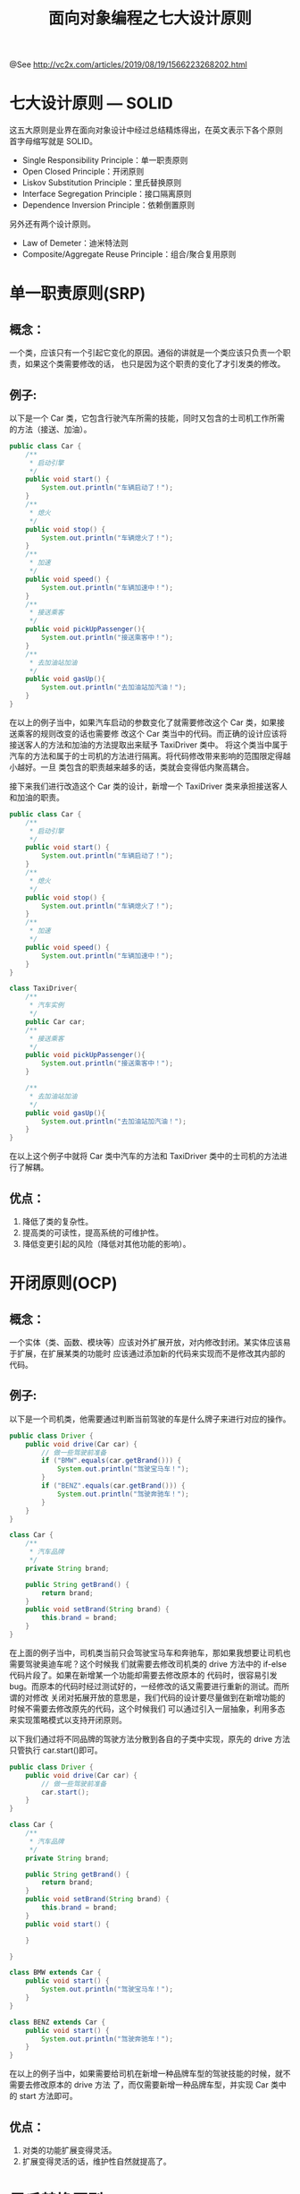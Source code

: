 #+TITLE: 面向对象编程之七大设计原则

@See http://vc2x.com/articles/2019/08/19/1566223268202.html

* 七大设计原则 — SOLID
这五大原则是业界在面向对象设计中经过总结精炼得出，在英文表示下各个原则
首字母缩写就是 SOLID。

- Single Responsibility Principle：单一职责原则
- Open Closed Principle：开闭原则
- Liskov Substitution Principle：里氏替换原则
- Interface Segregation Principle：接口隔离原则
- Dependence Inversion Principle：依赖倒置原则
另外还有两个设计原则。

- Law of Demeter：迪米特法则
- Composite/Aggregate Reuse Principle：组合/聚合复用原则

* 单一职责原则(SRP)
** 概念：
一个类，应该只有一个引起它变化的原因。通俗的讲就是一个类应该只负责一个职责，如果这个类需要修改的话，
也只是因为这个职责的变化了才引发类的修改。

** 例子:
以下是一个 Car 类，它包含行驶汽车所需的技能，同时又包含的士司机工作所需的方法（接送、加油）。
#+BEGIN_SRC java
public class Car {
    /**
     * 启动引擎
     */
    public void start() {
        System.out.println("车辆启动了！");
    }
    /**
     * 熄火
     */
    public void stop() {
        System.out.println("车辆熄火了！");
    }
    /**
     * 加速
     */
    public void speed() {
        System.out.println("车辆加速中！");
    }
    /**
     * 接送乘客
     */
    public void pickUpPassenger(){
        System.out.println("接送乘客中！");
    }
    /**
     * 去加油站加油
     */
    public void gasUp(){
        System.out.println("去加油站加汽油！");
    }
}
#+END_SRC
在以上的例子当中，如果汽车启动的参数变化了就需要修改这个 Car 类，如果接送乘客的规则改变的话也需要修
改这个 Car 类当中的代码。而正确的设计应该将接送客人的方法和加油的方法提取出来赋予 TaxiDriver 类中。
将这个类当中属于汽车的方法和属于的士司机的方法进行隔离。将代码修改带来影响的范围限定得越小越好。一旦
类包含的职责越来越多的话，类就会变得低内聚高耦合。

接下来我们进行改造这个 Car 类的设计，新增一个 TaxiDriver 类来承担接送客人和加油的职责。
#+BEGIN_SRC java
public class Car {
    /**
     * 启动引擎
     */
    public void start() {
        System.out.println("车辆启动了！");
    }
    /**
     * 熄火
     */
    public void stop() {
        System.out.println("车辆熄火了！");
    }
    /**
     * 加速
     */
    public void speed() {
        System.out.println("车辆加速中！");
    }
}

class TaxiDriver{
    /**
     * 汽车实例
     */
    public Car car;
    /**
     * 接送乘客
     */
    public void pickUpPassenger(){
        System.out.println("接送乘客中！");
    }

    /**
     * 去加油站加油
     */
    public void gasUp(){
        System.out.println("去加油站加汽油！");
    }
}
#+END_SRC
在以上这个例子中就将 Car 类中汽车的方法和 TaxiDriver 类中的士司机的方法进行了解耦。

** 优点：
1. 降低了类的复杂性。
2. 提高类的可读性，提高系统的可维护性。
3. 降低变更引起的风险（降低对其他功能的影响）。

* 开闭原则(OCP)
** 概念：
一个实体（类、函数、模块等）应该对外扩展开放，对内修改封闭。某实体应该易于扩展，在扩展某类的功能时
应该通过添加新的代码来实现而不是修改其内部的代码。

** 例子:
以下是一个司机类，他需要通过判断当前驾驶的车是什么牌子来进行对应的操作。
#+BEGIN_SRC java
public class Driver {
    public void drive(Car car) {
	    // 做一些驾驶前准备
        if ("BMW".equals(car.getBrand())) {
            System.out.println("驾驶宝马车！");
        }
        if ("BENZ".equals(car.getBrand())) {
            System.out.println("驾驶奔驰车！");
        }
    }
}

class Car {
    /**
     * 汽车品牌
     */
    private String brand;
    
    public String getBrand() {
        return brand;
    }
    public void setBrand(String brand) {
        this.brand = brand;
    }
}
#+END_SRC
在上面的例子当中，司机类当前只会驾驶宝马车和奔驰车，那如果我想要让司机也需要驾驶奥迪车呢？这个时候我
们就需要去修改司机类的 drive 方法中的 if-else 代码片段了。如果在新增某一个功能却需要去修改原本的
代码时，很容易引发 bug。而原本的代码时经过测试好的，一经修改的话又需要进行重新的测试。而所谓的对修改
关闭对拓展开放的意思是，我们代码的设计要尽量做到在新增功能的时候不需要去修改原先的代码，这个时候我们
可以通过引入一层抽象，利用多态来实现策略模式以支持开闭原则。

以下我们通过将不同品牌的驾驶方法分散到各自的子类中实现，原先的 drive 方法只管执行 car.start()即可。
#+BEGIN_SRC java
public class Driver {
    public void drive(Car car) {
	    // 做一些驾驶前准备
        car.start();
    }
}

class Car {
    /**
     * 汽车品牌
     */
    private String brand;

    public String getBrand() {
        return brand;
    }
    public void setBrand(String brand) {
        this.brand = brand;
    }
    public void start() {
    
    }

}

class BMW extends Car {
    public void start() {
        System.out.println("驾驶宝马车！");
    }
}

class BENZ extends Car {
    public void start() {
        System.out.println("驾驶奔驰车！");
    }
}
#+END_SRC
在以上的例子当中，如果需要给司机在新增一种品牌车型的驾驶技能的时候，就不需要去修改原本的 drive 方法
了，而仅需要新增一种品牌车型，并实现 Car 类中的 start 方法即可。

** 优点：
1. 对类的功能扩展变得灵活。
2. 扩展变得灵活的话，维护性自然就提高了。

* 里氏替换原则(LSP)
** 概念：
任何基类可以出现的地方，子类一定可以出现。LSP 是继承复用的基石，只有当子类可以替换掉基类，软件单位的
功能不受到影响时，基类才能真正被复用。（个人理解里氏替换原则是用来检验继承是否合理的原则。）

** 例子:
以下是鸟类及其子类鸵鸟的例子，鸟类会飞，并可以通过航程和速度求得飞行时间。但是鸵鸟其实并不会飞，当将
鸵鸟也当做鸟类，计算飞行时间的时候，程序就会出错了。这里鸵鸟类并不能与它的父类鸟类同的能对待。这里便
违背了里氏替换原则中阐述的，任何基类可以出现的地方，子类一定可以实现。
#+BEGIN_SRC java
public class Bird {
    // 飞行速度
    int velocity;
    // 飞行操作
    public void fly() {
        System.out.println("扑打翅膀！");
        velocity = 20;
    }
    public int getVelocity() {
        return velocity;
    }
    public void setVelocity(int velocity) {
        this.velocity = velocity;
    }
}

/**
 * 鸵鸟类
 */
class Ostrich extends Bird {
    // 由于鸵鸟不会飞 所以方法里面为空
    public void fly() {
        //I do nothing
    }
}


/**
 * 测试鸟类
 */
class TestBird {
    public void getFlyTime() {
        // 测试普通鸟类 将会得到飞行时间为 10 分钟
        Bird bird = new Bird();
        int flyTimeBird = 200 / bird.getVelocity();
        // 测试鸵鸟 将会得到无限的飞行时间 程序将直接报错
        Bird ostrich = new Ostrich();
        int flyTimeOstrich = 200 / ostrich.getVelocity();
    }
}
#+END_SRC
在以上的例子当中，当你的同事调用计算飞行时间方法的时候，并不会去查看每个子类中的方法实现，所以就会
得出莫名其妙的结果。这种就是子类无法替换父类的例子。

里氏替换原则的实践可以归纳为以下四点：

- 子类必须实现父类的抽象方法，但不得重写（覆盖）父类的非抽象（已实现）方法。
- 子类中可以增加自己特有的方法。
- 当子类覆盖或实现父类的方法时，方法的前置条件（即方法的形参）要比父类方法的输入参数更宽松。
- 当子类的方法实现父类的抽象方法时，方法的后置条件（即方法的返回值）要比父类更严格。

** 优点：
1. 规范了父类与子类之间安全的继承，继承是安全的，代码的复用才是安全的。
2. 继承也提高了代码可维护性，方便修改父类的公共方法和子类的特定方法。

* 依赖倒置原则(DIP)
** 概念：
依赖倒置原则（Dependence Inversion Principle）是程序要依赖于抽象接口，不要依赖于具体实现。简单
的说就是要求对抽象进行编程，不要对实现进行编程，这样就降低了客户与实现模块间的耦合。

** 例子：
我们还是以车和司机的类关系进行阐述。司机类对宝马车的实现类进行硬编程。
#+BEGIN_SRC java
public class Driver {
    public void drive(BMW car) {
        car.start();
    }
}
class BMW {
    public void start() {
        System.out.println("驾驶宝马车！");
    }
}
#+END_SRC
在以上的例子中呢，司机类直接依赖于宝马车进行驾驶，如果有一天我们想让司机开奔驰车呢？只能去重载一个
参数类型为奔驰车的方法。如果我们一开始就为所有车抽象出一个抽象车类呢？让司机对车的抽象类进行软编程。
此时就不需要对新品牌的车子进行重载了，只需要实现新品牌车子的类即可。

** 例子：
#+BEGIN_SRC java
public class Driver {
    // 此时可以传 BMW 车，也可以传入 BENZ 车
    // 如果想让司机换开奔驰车的话，不需要更改这部分的代码
    public void drive(Car car) {
        car.start();
    }
}

class Car {
    void start() {
    
    }
}

class BMW extends Car{
    public void start() {
        System.out.println("驾驶宝马车！");
    }
}
class BENZ extends Car{
    public void start() {
        System.out.println("驾驶奔驰车！");
    }
}
#+END_SRC
这种依赖抽象的例子很多，例如我们在开发的时候定义 DAO，在 Service 当中调用这些 DAO 时是通过声明
接口引用而不是通过声明实现类引用。假设我们需要将数据库框架从 Hibernate 转到 Mybatis 的时候，
Service 可以毫无感知的无缝切换。因为之前 Service 当中并无与实现类耦合。还有比如我们项目中的日志
工具，记录日志依赖的都是规范好的日志接口，如果需要从 log4j 迁移到 logback 也是无需修改的。

** 优点：
1. 减少类之间的耦合。
2. 低耦合使得代码更容易进行维护和扩展。

* 接口隔离原则(ISP)
** 概念：
客户端不应该依赖它不需要的接口；一个类对另一个类的依赖应该建立在最小的接口上。接口隔离原则和单一职责
原则很像。单一职责是从对象的职责上面去限定，而接口隔离原则希望每个接口都是最小的接口，接口小的话才使
得复用接口变得更加容易。

** 例子：
以下我们声明了一个海陆空兼具的交通工具类
#+BEGIN_SRC java
/**
 * 交通工具类
 */
public interface Vehicle {
    // 飞行
    void fly();
    // 航行
    void sail();
    // 陆行
    void run();
}

class AirPlane implements Vehicle {
    @Override
    public void fly() {
        System.out.println("飞行");
    }
    @Override
    public void sail() {
    
    }
    @Override
    public void run() {

    }
}
#+END_SRC
交通工具类集合了所有交通的方式，这种方式不可取，如果飞机实现这个接口，却也要去实现与飞机不相关的航行
和陆行方法。如果跑车实现这个接口，却也需要实现不相关的飞行和航行方法。所以我们应该缩小接口的粒度。

接下来我们将交通工具类，拆分成飞行，航行，陆行三个接口独立存在，实现解耦。
#+BEGIN_SRC java
/**
 * 飞行接口
 */
public interface Fly {
    // 飞行
    void fly();
}

/**
 * 航行接口
 */
interface Sail {
    // 航行
    void sail();
}


/**
 * 陆行接口
 */
interface Run {
    // 陆行
    void run();
}

/**
 * 飞行器类
 */
class AirCraft implements Fly {
    @Override
    public void fly() {
        System.out.println("飞行");
    }
}
#+END_SRC
** 优点：
1. 避免大接口被许多子类实现，造成耦合。降低了耦合，代码也变得好维护。
2. 小接口可以赋予特定的含义，使得代码更好理解（例如 Comparable 接口和 Serialization 接口一目了然）。
3. 减少没必要实现的冗余代码。

* 组合/聚合复用原则(CARP)
** 概念：
尽量使用组合和聚合，尽量少使用继承。为什么呢？继承不是面向对象的良好特性吗？继承有很多局限性。首先，
继承属于一种硬编码。如果没有遵守里氏替换原则，父类一旦修改，所有子类都需要进行改变。

** 例子:
以下我们通过一步一步继承让手机拥有音乐，游戏，打电话的功能。
#+BEGIN_SRC java
/**
 * 手机类有打电话、游戏、音乐功能
 */
public class Phone extends GameBoy {
    // 拨打电话
    void call() {
        System.out.println("播放电话");
    }
}

/**
 * 播放音乐类
 */
class Pods {
    void playMusic() {
        System.out.println("播放音乐");
    }
}

/**
 * 游戏机类，有游戏和音乐功能
 */
class GameBoy extends Pods{
    void playGame() {
        System.out.println("玩游戏");
    }
}
#+END_SRC
在以上的例子当中，如果 Pods 类增加了播放磁带的功能，而手机类并不需要播放磁带音乐的功能。或者游戏机类
增加了摇杆按键功能，而我们的手机同样不需要这个功能。这种继承会导致手机类平台无故的继承了不需要的方法。
或者这时候我们新出了一个智能手机类 SmartPhone 类，又想使用之前的所有功能呢？再一次继承 Phone 类，
使得继承的层级更深了，各个类耦合得更紧密。还有一点，Gameboy 类也不一点需要播放音乐的功能。

在下面的例子，我们使用组合/聚合的方式来实现我们的手机类。我们通过持有 Pods 类来拓展音乐功能，持有
Gameboy 类来拓展游戏功能。
#+BEGIN_SRC java
public class Phone {
    private Pods pods;
    private GameBoy gameBoy;
    // 拨打电话
    void call() {
        System.out.println("播放电话");
    }
    // 播放音乐
    void playMusic() {
        pods.playMusic();
    }
    // 玩游戏
    void playGame() {
        gameBoy.playGame();
    }
}

/**
 * 播放音乐类
 */
class Pods {
    void playMusic() {
        System.out.println("播放音乐");
    }
}

/**
 * 游戏机类，有游戏和音乐功能
 */
class GameBoy {
    void playGame() {
        System.out.println("玩游戏");
    }
}
#+END_SRC
此时我们已经通过组合的方式，去除掉了之前的继承耦合。

** 优点：
1. 修改各个复用到的类变得容易，不用担心会影响到其子类。
2. 可以动态的替换各个复用类。
3. 各个复用类各司其职，在其他地方一样也可以使用，提高了代码复用。

* 迪米特法则(LOD)
** 概念：
又叫作最少知识原则（Least Knowledge Principle 简写 LKP），就是说一个对象应当对其他对象有尽可能少
的了解,不和陌生人说话。也就是说类应该尽可能地少的了解其他对象的细节。如果对象 A 知道对象 B 的所有细节，
那么对象 A 就可能会去使用到这些细节。如果你修改了其中对象 B 中的细节，就会不经意影响到 A。

** 例子:
以下我们通过一个煮汤的类来进行阐述
#+BEGIN_SRC java
/**
 * 煮汤类
 * 一共有四个步骤
 */
public class CookSoup {
    void addWater() {
        System.out.println("加水");
    }
    void addFood() {
        System.out.println("加食物");
    }
    void addSalt() {
        System.out.println("加盐");
    }
    void heat() {
        System.out.println("加热");
    }
}

/**
 * 这个例子当中用户知道煮汤的步骤
 */
class TestCookSoup {
    public void testCook() {
        CookSoup cookSoup = new CookSoup();
        cookSoup.addWater();
        cookSoup.addFood();
        cookSoup.addSalt();
        cookSoup.heat();
        System.out.println("得到一碗汤");
    }
}
#+END_SRC
在以上的这个例子中，用户必须知道煮汤的顺序，如果不知道的话，就会把汤煮坏。又或者煮汤类修改了一条规则，
addFood() 加食物方法前一定要将食物切好。那么所以引用这段代码的地方都需要进行增加切食物的动作。对其他
对象了解得越多，或是了解越多对象都会导致对象之间的强烈耦合，一旦耦合的话，修改一处代码就会造成其他耦合
对象也需要跟着修改。

下面这个例子，我们将类中的方法进行封装，尽量让用户少知道其中的细节。
#+BEGIN_SRC java
/**
 * 煮汤类
 * 一共有四个步骤
 */
public class CookSoup {
    void addWater() {
        System.out.println("加水");
    }
    void addFood() {
        System.out.println("加食物");
    }
    void addSalt() {
        System.out.println("加盐");
    }
    void heat() {
        System.out.println("加热");
    }
    /**
     * 封装煮汤步骤
     */
    void cook() {
        addWater();
        addFood();
        addSalt();
        heat();
    }
}


/**
 * 这个例子当中用户并不知道煮汤的具体步骤
 */
class TestCookSoup {
    public void testCook() {
        CookSoup cookSoup = new CookSoup();
        cookSoup.cook();
        System.out.println("得到一碗汤");
    }
}
#+END_SRC
在这个例子中，调用者不需要知道煮汤的步骤，直接调用 cook() 方法即可，就不会再煮出一锅难吃的汤。而如果
厨师想在煮汤操作中间添加一些特殊操作的话，也不会影响到调用煮汤的代码。因为调用者并不知道真正的煮汤方法。

** 优点：
1. 降低了类之间的耦合。
2. 提高了可维护性。
3. 减少了代码的可维护性。
